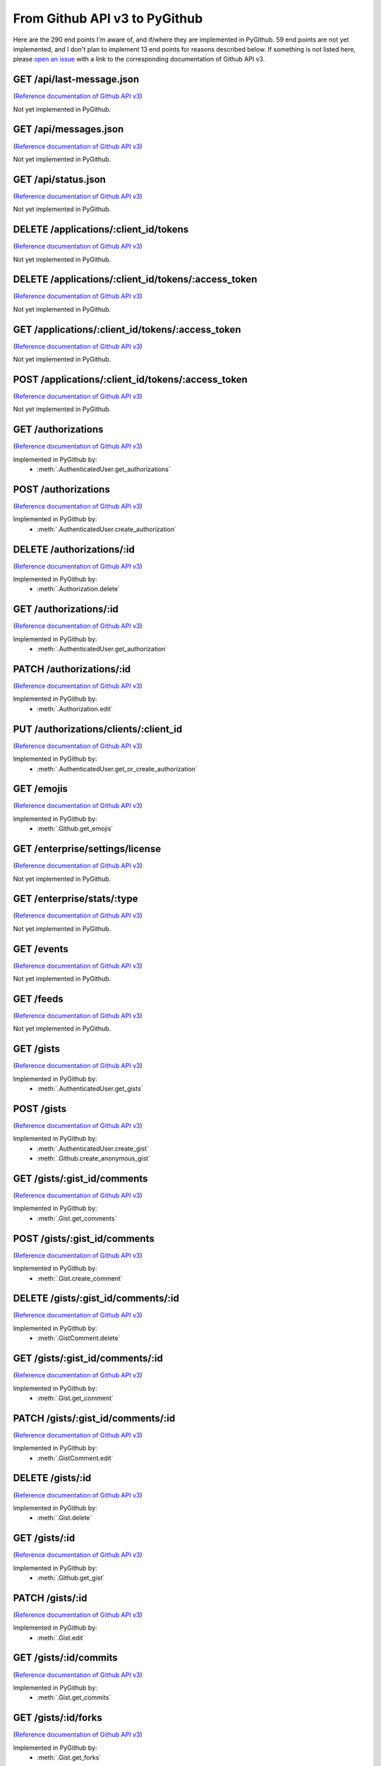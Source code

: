 .. ########################################################################
   ###### This file is generated. Manual changes will likely be lost. #####
   ########################################################################

From Github API v3 to PyGithub
==============================

Here are the 290 end points I'm aware of, and if/where they are implemented in PyGithub.
59 end points are not yet implemented, and I don't plan to implement 13 end points for reasons described below.
If something is not listed here, please `open an issue <http://github.com/jacquev6/PyGithub/issues>`__ with a link to the corresponding documentation of Github API v3.

GET /api/last-message.json
--------------------------

(`Reference documentation of Github API v3 <https://status.github.com/api>`__)

Not yet implemented in PyGithub.

GET /api/messages.json
----------------------

(`Reference documentation of Github API v3 <https://status.github.com/api>`__)

Not yet implemented in PyGithub.

GET /api/status.json
--------------------

(`Reference documentation of Github API v3 <https://status.github.com/api>`__)

Not yet implemented in PyGithub.

DELETE /applications/:client_id/tokens
--------------------------------------

(`Reference documentation of Github API v3 <http://developer.github.com/v3/oauth_authorizations#revoke-all-authorizations-for-an-application>`__)

Not yet implemented in PyGithub.

DELETE /applications/:client_id/tokens/:access_token
----------------------------------------------------

(`Reference documentation of Github API v3 <http://developer.github.com/v3/oauth_authorizations#revoke-an-authorization-for-an-application>`__)

Not yet implemented in PyGithub.

GET /applications/:client_id/tokens/:access_token
-------------------------------------------------

(`Reference documentation of Github API v3 <http://developer.github.com/v3/oauth_authorizations#check-an-authorization>`__)

Not yet implemented in PyGithub.

POST /applications/:client_id/tokens/:access_token
--------------------------------------------------

(`Reference documentation of Github API v3 <http://developer.github.com/v3/oauth_authorizations#reset-an-authorization>`__)

Not yet implemented in PyGithub.

GET /authorizations
-------------------

(`Reference documentation of Github API v3 <http://developer.github.com/v3/oauth_authorizations#list-your-authorizations>`__)

Implemented in PyGithub by:
  * :meth:`.AuthenticatedUser.get_authorizations`

POST /authorizations
--------------------

(`Reference documentation of Github API v3 <http://developer.github.com/v3/oauth_authorizations#create-a-new-authorization>`__)

Implemented in PyGithub by:
  * :meth:`.AuthenticatedUser.create_authorization`

DELETE /authorizations/:id
--------------------------

(`Reference documentation of Github API v3 <http://developer.github.com/v3/oauth_authorizations#delete-an-authorization>`__)

Implemented in PyGithub by:
  * :meth:`.Authorization.delete`

GET /authorizations/:id
-----------------------

(`Reference documentation of Github API v3 <http://developer.github.com/v3/oauth_authorizations#get-a-single-authorization>`__)

Implemented in PyGithub by:
  * :meth:`.AuthenticatedUser.get_authorization`

PATCH /authorizations/:id
-------------------------

(`Reference documentation of Github API v3 <http://developer.github.com/v3/oauth_authorizations#update-an-existing-authorization>`__)

Implemented in PyGithub by:
  * :meth:`.Authorization.edit`

PUT /authorizations/clients/:client_id
--------------------------------------

(`Reference documentation of Github API v3 <http://developer.github.com/v3/oauth_authorizations#get-or-create-an-authorization-for-a-specific-app>`__)

Implemented in PyGithub by:
  * :meth:`.AuthenticatedUser.get_or_create_authorization`

GET /emojis
-----------

(`Reference documentation of Github API v3 <http://developer.github.com/v3/emojis#emojis>`__)

Implemented in PyGithub by:
  * :meth:`.Github.get_emojis`

GET /enterprise/settings/license
--------------------------------

(`Reference documentation of Github API v3 <http://developer.github.com/v3/enterprise/license#request>`__)

Not yet implemented in PyGithub.

GET /enterprise/stats/:type
---------------------------

(`Reference documentation of Github API v3 <http://developer.github.com/v3/enterprise/admin_stats#request>`__)

Not yet implemented in PyGithub.

GET /events
-----------

(`Reference documentation of Github API v3 <http://developer.github.com/v3/activity/events#list-public-events>`__)

Not yet implemented in PyGithub.

GET /feeds
----------

(`Reference documentation of Github API v3 <http://developer.github.com/v3/activity/feeds#list-feeds>`__)

Not yet implemented in PyGithub.

GET /gists
----------

(`Reference documentation of Github API v3 <http://developer.github.com/v3/gists#list-gists>`__)

Implemented in PyGithub by:
  * :meth:`.AuthenticatedUser.get_gists`

POST /gists
-----------

(`Reference documentation of Github API v3 <http://developer.github.com/v3/gists#create-a-gist>`__)

Implemented in PyGithub by:
  * :meth:`.AuthenticatedUser.create_gist`
  * :meth:`.Github.create_anonymous_gist`

GET /gists/:gist_id/comments
----------------------------

(`Reference documentation of Github API v3 <http://developer.github.com/v3/gists/comments#list-comments-on-a-gist>`__)

Implemented in PyGithub by:
  * :meth:`.Gist.get_comments`

POST /gists/:gist_id/comments
-----------------------------

(`Reference documentation of Github API v3 <http://developer.github.com/v3/gists/comments#create-a-comment>`__)

Implemented in PyGithub by:
  * :meth:`.Gist.create_comment`

DELETE /gists/:gist_id/comments/:id
-----------------------------------

(`Reference documentation of Github API v3 <http://developer.github.com/v3/gists/comments#delete-a-comment>`__)

Implemented in PyGithub by:
  * :meth:`.GistComment.delete`

GET /gists/:gist_id/comments/:id
--------------------------------

(`Reference documentation of Github API v3 <http://developer.github.com/v3/gists/comments#get-a-single-comment>`__)

Implemented in PyGithub by:
  * :meth:`.Gist.get_comment`

PATCH /gists/:gist_id/comments/:id
----------------------------------

(`Reference documentation of Github API v3 <http://developer.github.com/v3/gists/comments#edit-a-comment>`__)

Implemented in PyGithub by:
  * :meth:`.GistComment.edit`

DELETE /gists/:id
-----------------

(`Reference documentation of Github API v3 <http://developer.github.com/v3/gists#delete-a-gist>`__)

Implemented in PyGithub by:
  * :meth:`.Gist.delete`

GET /gists/:id
--------------

(`Reference documentation of Github API v3 <http://developer.github.com/v3/gists#get-a-single-gist>`__)

Implemented in PyGithub by:
  * :meth:`.Github.get_gist`

PATCH /gists/:id
----------------

(`Reference documentation of Github API v3 <http://developer.github.com/v3/gists#edit-a-gist>`__)

Implemented in PyGithub by:
  * :meth:`.Gist.edit`

GET /gists/:id/commits
----------------------

(`Reference documentation of Github API v3 <http://developer.github.com/v3/gists#list-gist-commits>`__)

Implemented in PyGithub by:
  * :meth:`.Gist.get_commits`

GET /gists/:id/forks
--------------------

(`Reference documentation of Github API v3 <http://developer.github.com/v3/gists#list-gist-forks>`__)

Implemented in PyGithub by:
  * :meth:`.Gist.get_forks`

POST /gists/:id/forks
---------------------

(`Reference documentation of Github API v3 <http://developer.github.com/v3/gists#fork-a-gist>`__)

Implemented in PyGithub by:
  * :meth:`.AuthenticatedUser.create_gist_fork`

DELETE /gists/:id/star
----------------------

(`Reference documentation of Github API v3 <http://developer.github.com/v3/gists#unstar-a-gist>`__)

Implemented in PyGithub by:
  * :meth:`.AuthenticatedUser.remove_from_starred_gists`

GET /gists/:id/star
-------------------

(`Reference documentation of Github API v3 <http://developer.github.com/v3/gists#check-if-a-gist-is-starred>`__)

Implemented in PyGithub by:
  * :meth:`.AuthenticatedUser.has_in_starred_gists`

PUT /gists/:id/star
-------------------

(`Reference documentation of Github API v3 <http://developer.github.com/v3/gists#star-a-gist>`__)

Implemented in PyGithub by:
  * :meth:`.AuthenticatedUser.add_to_starred_gists`

GET /gists/public
-----------------

(`Reference documentation of Github API v3 <http://developer.github.com/v3/gists#list-gists>`__)

Implemented in PyGithub by:
  * :meth:`.Github.get_public_gists`

GET /gists/starred
------------------

(`Reference documentation of Github API v3 <http://developer.github.com/v3/gists#list-gists>`__)

Implemented in PyGithub by:
  * :meth:`.AuthenticatedUser.get_starred_gists`

GET /gitignore/templates
------------------------

(`Reference documentation of Github API v3 <http://developer.github.com/v3/gitignore#listing-available-templates>`__)

Implemented in PyGithub by:
  * :meth:`.Github.get_gitignore_templates`

GET /gitignore/templates/:name
------------------------------

(`Reference documentation of Github API v3 <http://developer.github.com/v3/gitignore#get-a-single-template>`__)

Implemented in PyGithub by:
  * :meth:`.Github.get_gitignore_template`

GET /hooks
----------

(`Reference documentation of Github API v3 <http://developer.github.com/v3/repos/hooks>`__)

Implemented in PyGithub by:
  * :meth:`.Github.get_hooks`

GET /hooks/:name
----------------

(`Reference documentation of Github API v3 <https://github.com/jacquev6/PyGithub/issues/196>`__)

Implemented in PyGithub by:
  * :meth:`.Github.get_hook`

POST /hub
---------

(`Reference documentation of Github API v3 <http://developer.github.com/v3/repos/hooks#pubsubhubbub>`__)

Not implemented in PyGithub: this is another way to create and delete repository hooks.

GET /issues
-----------

(`Reference documentation of Github API v3 <http://developer.github.com/v3/issues#list-issues>`__)

Implemented in PyGithub by:
  * :meth:`.AuthenticatedUser.get_issues`

GET /legacy/issues/search/:owner/:repository/:state/:keyword
------------------------------------------------------------

(`Reference documentation of Github API v3 <http://developer.github.com/v3/search/legacy#search-issues>`__)

Not implemented in PyGithub: this is a legacy API.

GET /legacy/repos/search/:keyword
---------------------------------

(`Reference documentation of Github API v3 <http://developer.github.com/v3/search/legacy#search-repositories>`__)

Not implemented in PyGithub: this is a legacy API.

GET /legacy/user/email/:email
-----------------------------

(`Reference documentation of Github API v3 <http://developer.github.com/v3/search/legacy#email-search>`__)

Not implemented in PyGithub: this is a legacy API.

GET /legacy/user/search/:keyword
--------------------------------

(`Reference documentation of Github API v3 <http://developer.github.com/v3/search/legacy#search-users>`__)

Not implemented in PyGithub: this is a legacy API.

POST /markdown
--------------

(`Reference documentation of Github API v3 <http://developer.github.com/v3/markdown#render-an-arbitrary-markdown-document>`__)

Implemented in PyGithub by:
  * :meth:`.Github.render_markdown`

POST /markdown/raw
------------------

(`Reference documentation of Github API v3 <http://developer.github.com/v3/markdown#render-a-markdown-document-in-raw-mode>`__)

Not implemented in PyGithub: job is done by POST /markdown.

GET /meta
---------

(`Reference documentation of Github API v3 <http://developer.github.com/v3/meta#meta>`__)

Implemented in PyGithub by:
  * :meth:`.Github.get_meta`

GET /networks/:owner/:repo/events
---------------------------------

(`Reference documentation of Github API v3 <http://developer.github.com/v3/activity/events#list-public-events-for-a-network-of-repositories>`__)

Not yet implemented in PyGithub.

GET /notifications
------------------

(`Reference documentation of Github API v3 <http://developer.github.com/v3/activity/notifications#list-your-notifications>`__)

Not yet implemented in PyGithub.

PUT /notifications
------------------

(`Reference documentation of Github API v3 <http://developer.github.com/v3/activity/notifications#mark-as-read>`__)

Not yet implemented in PyGithub.

GET /notifications/threads/:id
------------------------------

(`Reference documentation of Github API v3 <http://developer.github.com/v3/activity/notifications#view-a-single-thread>`__)

Not yet implemented in PyGithub.

PATCH /notifications/threads/:id
--------------------------------

(`Reference documentation of Github API v3 <http://developer.github.com/v3/activity/notifications#mark-a-thread-as-read>`__)

Not yet implemented in PyGithub.

DELETE /notifications/threads/:id/subscription
----------------------------------------------

(`Reference documentation of Github API v3 <http://developer.github.com/v3/activity/notifications#delete-a-thread-subscription>`__)

Not yet implemented in PyGithub.

GET /notifications/threads/:id/subscription
-------------------------------------------

(`Reference documentation of Github API v3 <http://developer.github.com/v3/activity/notifications#get-a-thread-subscription>`__)

Not yet implemented in PyGithub.

PUT /notifications/threads/:id/subscription
-------------------------------------------

(`Reference documentation of Github API v3 <http://developer.github.com/v3/activity/notifications#set-a-thread-subscription>`__)

Not yet implemented in PyGithub.

GET /orgs/:org
--------------

(`Reference documentation of Github API v3 <http://developer.github.com/v3/orgs#get-an-organization>`__)

Implemented in PyGithub by:
  * :meth:`.Github.get_org`

PATCH /orgs/:org
----------------

(`Reference documentation of Github API v3 <http://developer.github.com/v3/orgs#edit-an-organization>`__)

Implemented in PyGithub by:
  * :meth:`.Organization.edit`

GET /orgs/:org/events
---------------------

(`Reference documentation of Github API v3 <http://developer.github.com/v3/activity/events#list-public-events-for-an-organization>`__)

Not yet implemented in PyGithub.

GET /orgs/:org/issues
---------------------

(`Reference documentation of Github API v3 <http://developer.github.com/v3/issues#list-issues>`__)

Implemented in PyGithub by:
  * :meth:`.Organization.get_issues`

GET /orgs/:org/members
----------------------

(`Reference documentation of Github API v3 <http://developer.github.com/v3/orgs/members#members-list>`__)

Implemented in PyGithub by:
  * :meth:`.Organization.get_members`

DELETE /orgs/:org/members/:username
-----------------------------------

(`Reference documentation of Github API v3 <http://developer.github.com/v3/orgs/members#remove-a-member>`__)

Implemented in PyGithub by:
  * :meth:`.Organization.remove_from_members`

GET /orgs/:org/members/:username
--------------------------------

(`Reference documentation of Github API v3 <http://developer.github.com/v3/orgs/members#check-membership>`__)

Implemented in PyGithub by:
  * :meth:`.Organization.has_in_members`

GET /orgs/:org/public_members
-----------------------------

(`Reference documentation of Github API v3 <http://developer.github.com/v3/orgs/members#public-members-list>`__)

Implemented in PyGithub by:
  * :meth:`.Organization.get_public_members`

DELETE /orgs/:org/public_members/:username
------------------------------------------

(`Reference documentation of Github API v3 <http://developer.github.com/v3/orgs/members#conceal-a-users-membership>`__)

Implemented in PyGithub by:
  * :meth:`.Organization.remove_from_public_members`

GET /orgs/:org/public_members/:username
---------------------------------------

(`Reference documentation of Github API v3 <http://developer.github.com/v3/orgs/members#check-public-membership>`__)

Implemented in PyGithub by:
  * :meth:`.Organization.has_in_public_members`

PUT /orgs/:org/public_members/:username
---------------------------------------

(`Reference documentation of Github API v3 <http://developer.github.com/v3/orgs/members#publicize-a-users-membership>`__)

Implemented in PyGithub by:
  * :meth:`.Organization.add_to_public_members`

GET /orgs/:org/repos
--------------------

(`Reference documentation of Github API v3 <http://developer.github.com/v3/repos#list-organization-repositories>`__)

Implemented in PyGithub by:
  * :meth:`.Organization.get_repos`

POST /orgs/:org/repos
---------------------

(`Reference documentation of Github API v3 <http://developer.github.com/v3/repos#create>`__)

Implemented in PyGithub by:
  * :meth:`.Organization.create_repo`

GET /orgs/:org/teams
--------------------

(`Reference documentation of Github API v3 <http://developer.github.com/v3/orgs/teams#list-teams>`__)

Implemented in PyGithub by:
  * :meth:`.Organization.get_teams`

POST /orgs/:org/teams
---------------------

(`Reference documentation of Github API v3 <http://developer.github.com/v3/orgs/teams#create-team>`__)

Implemented in PyGithub by:
  * :meth:`.Organization.create_team`

GET /rate_limit
---------------

(`Reference documentation of Github API v3 <http://developer.github.com/v3/rate_limit#get-your-current-rate-limit-status>`__)

Implemented in PyGithub by:
  * :meth:`.Github.get_rate_limit`

DELETE /repos/:owner/:repo
--------------------------

(`Reference documentation of Github API v3 <http://developer.github.com/v3/repos#delete-a-repository>`__)

Implemented in PyGithub by:
  * :meth:`.Repository.delete`

GET /repos/:owner/:repo
-----------------------

(`Reference documentation of Github API v3 <http://developer.github.com/v3/repos#get>`__)

Implemented in PyGithub by:
  * :meth:`.AuthenticatedUser.get_repo`
  * :meth:`.Github.get_repo`
  * :meth:`.Organization.get_repo`
  * :meth:`.User.get_repo`

PATCH /repos/:owner/:repo
-------------------------

(`Reference documentation of Github API v3 <http://developer.github.com/v3/repos#edit>`__)

Implemented in PyGithub by:
  * :meth:`.Repository.edit`

GET /repos/:owner/:repo/:archive_format/:ref
--------------------------------------------

(`Reference documentation of Github API v3 <http://developer.github.com/v3/repos/contents#get-archive-link>`__)

Not implemented in PyGithub: this is not a json API.

GET /repos/:owner/:repo/assignees
---------------------------------

(`Reference documentation of Github API v3 <http://developer.github.com/v3/issues/assignees#list-assignees>`__)

Implemented in PyGithub by:
  * :meth:`.Repository.get_assignees`

GET /repos/:owner/:repo/assignees/:assignee
-------------------------------------------

(`Reference documentation of Github API v3 <http://developer.github.com/v3/issues/assignees#check-assignee>`__)

Implemented in PyGithub by:
  * :meth:`.Repository.has_in_assignees`

GET /repos/:owner/:repo/branches
--------------------------------

(`Reference documentation of Github API v3 <http://developer.github.com/v3/repos#list-branches>`__)

Implemented in PyGithub by:
  * :meth:`.Repository.get_branches`

GET /repos/:owner/:repo/branches/:branch
----------------------------------------

(`Reference documentation of Github API v3 <http://developer.github.com/v3/repos#get-branch>`__)

Implemented in PyGithub by:
  * :meth:`.Repository.get_branch`

GET /repos/:owner/:repo/collaborators
-------------------------------------

(`Reference documentation of Github API v3 <http://developer.github.com/v3/repos/collaborators#list>`__)

Implemented in PyGithub by:
  * :meth:`.Repository.get_collaborators`

DELETE /repos/:owner/:repo/collaborators/:username
--------------------------------------------------

(`Reference documentation of Github API v3 <http://developer.github.com/v3/repos/collaborators#remove-collaborator>`__)

Implemented in PyGithub by:
  * :meth:`.Repository.remove_from_collaborators`

GET /repos/:owner/:repo/collaborators/:username
-----------------------------------------------

(`Reference documentation of Github API v3 <http://developer.github.com/v3/repos/collaborators#get>`__)

Implemented in PyGithub by:
  * :meth:`.Repository.has_in_collaborators`

PUT /repos/:owner/:repo/collaborators/:username
-----------------------------------------------

(`Reference documentation of Github API v3 <http://developer.github.com/v3/repos/collaborators#add-collaborator>`__)

Implemented in PyGithub by:
  * :meth:`.Repository.add_to_collaborators`

GET /repos/:owner/:repo/comments
--------------------------------

(`Reference documentation of Github API v3 <http://developer.github.com/v3/repos/comments#list-commit-comments-for-a-repository>`__)

Implemented in PyGithub by:
  * :meth:`.Repository.get_commit_comments`

DELETE /repos/:owner/:repo/comments/:id
---------------------------------------

(`Reference documentation of Github API v3 <http://developer.github.com/v3/repos/comments#delete-a-commit-comment>`__)

Implemented in PyGithub by:
  * :meth:`.CommitComment.delete`

GET /repos/:owner/:repo/comments/:id
------------------------------------

(`Reference documentation of Github API v3 <http://developer.github.com/v3/repos/comments#get-a-single-commit-comment>`__)

Implemented in PyGithub by:
  * :meth:`.Repository.get_commit_comment`

PATCH /repos/:owner/:repo/comments/:id
--------------------------------------

(`Reference documentation of Github API v3 <http://developer.github.com/v3/repos/comments#update-a-commit-comment>`__)

Implemented in PyGithub by:
  * :meth:`.CommitComment.edit`

GET /repos/:owner/:repo/commits
-------------------------------

(`Reference documentation of Github API v3 <http://developer.github.com/v3/repos/commits#list-commits-on-a-repository>`__)

Implemented in PyGithub by:
  * :meth:`.Repository.get_commits`

GET /repos/:owner/:repo/commits/:ref/comments
---------------------------------------------

(`Reference documentation of Github API v3 <http://developer.github.com/v3/repos/comments#list-comments-for-a-single-commit>`__)

Implemented in PyGithub by:
  * :meth:`.Commit.get_commit_comments`

GET /repos/:owner/:repo/commits/:ref/status
-------------------------------------------

(`Reference documentation of Github API v3 <http://developer.github.com/v3/repos/statuses#get-the-combined-status-for-a-specific-ref>`__)

Not yet implemented in PyGithub.

GET /repos/:owner/:repo/commits/:ref/statuses
---------------------------------------------

(`Reference documentation of Github API v3 <http://developer.github.com/v3/repos/statuses#list-statuses-for-a-specific-ref>`__)

Implemented in PyGithub by:
  * :meth:`.Commit.get_statuses`

GET /repos/:owner/:repo/commits/:sha
------------------------------------

(`Reference documentation of Github API v3 <http://developer.github.com/v3/repos/commits#get-a-single-commit>`__)

Implemented in PyGithub by:
  * :meth:`.Repository.get_commit`

POST /repos/:owner/:repo/commits/:sha/comments
----------------------------------------------

(`Reference documentation of Github API v3 <http://developer.github.com/v3/repos/comments#create-a-commit-comment>`__)

Implemented in PyGithub by:
  * :meth:`.Commit.create_commit_comment`

GET /repos/:owner/:repo/compare/:base...:head
---------------------------------------------

(`Reference documentation of Github API v3 <http://developer.github.com/v3/repos/commits#compare-two-commits>`__)

Implemented in PyGithub by:
  * :meth:`.Repository.compare`

DELETE /repos/:owner/:repo/contents/:path
-----------------------------------------

(`Reference documentation of Github API v3 <http://developer.github.com/v3/repos/contents#delete-a-file>`__)

Implemented in PyGithub by:
  * :meth:`.File.delete`

GET /repos/:owner/:repo/contents/:path
--------------------------------------

(`Reference documentation of Github API v3 <http://developer.github.com/v3/repos/contents#get-contents>`__)

Implemented in PyGithub by:
  * :meth:`.Repository.get_contents`

PUT /repos/:owner/:repo/contents/:path
--------------------------------------

(`Reference documentation of Github API v3 <http://developer.github.com/v3/repos/contents#update-a-file>`__)

Implemented in PyGithub by:
  * :meth:`.File.edit`
  * :meth:`.Repository.create_file`

GET /repos/:owner/:repo/contributors
------------------------------------

(`Reference documentation of Github API v3 <http://developer.github.com/v3/repos#list-contributors>`__)

Implemented in PyGithub by:
  * :meth:`.Repository.get_contributors`

GET /repos/:owner/:repo/deployments
-----------------------------------

(`Reference documentation of Github API v3 <http://developer.github.com/v3/repos/deployments#list-deployments>`__)

Not yet implemented in PyGithub.

POST /repos/:owner/:repo/deployments
------------------------------------

(`Reference documentation of Github API v3 <http://developer.github.com/v3/repos/deployments#create-a-deployment>`__)

Not yet implemented in PyGithub.

GET /repos/:owner/:repo/deployments/:id/statuses
------------------------------------------------

(`Reference documentation of Github API v3 <http://developer.github.com/v3/repos/deployments#list-deployment-statuses>`__)

Not yet implemented in PyGithub.

POST /repos/:owner/:repo/deployments/:id/statuses
-------------------------------------------------

(`Reference documentation of Github API v3 <http://developer.github.com/v3/repos/deployments#create-a-deployment-status>`__)

Not yet implemented in PyGithub.

GET /repos/:owner/:repo/downloads
---------------------------------

(`Reference documentation of Github API v3 <http://developer.github.com/v3/repos/downloads#list-downloads-for-a-repository>`__)

Not implemented in PyGithub: this is a deprecated API.

DELETE /repos/:owner/:repo/downloads/:id
----------------------------------------

(`Reference documentation of Github API v3 <http://developer.github.com/v3/repos/downloads#delete-a-download>`__)

Not implemented in PyGithub: this is a deprecated API.

GET /repos/:owner/:repo/downloads/:id
-------------------------------------

(`Reference documentation of Github API v3 <http://developer.github.com/v3/repos/downloads#get-a-single-download>`__)

Not implemented in PyGithub: this is a deprecated API.

GET /repos/:owner/:repo/events
------------------------------

(`Reference documentation of Github API v3 <http://developer.github.com/v3/activity/events#list-repository-events>`__)

Not yet implemented in PyGithub.

GET /repos/:owner/:repo/forks
-----------------------------

(`Reference documentation of Github API v3 <http://developer.github.com/v3/repos/forks#list-forks>`__)

Implemented in PyGithub by:
  * :meth:`.Repository.get_forks`

POST /repos/:owner/:repo/forks
------------------------------

(`Reference documentation of Github API v3 <http://developer.github.com/v3/repos/forks#create-a-fork>`__)

Implemented in PyGithub by:
  * :meth:`.AuthenticatedUser.create_fork`
  * :meth:`.Organization.create_fork`

POST /repos/:owner/:repo/git/blobs
----------------------------------

(`Reference documentation of Github API v3 <http://developer.github.com/v3/git/blobs#create-a-blob>`__)

Implemented in PyGithub by:
  * :meth:`.Repository.create_git_blob`

GET /repos/:owner/:repo/git/blobs/:sha
--------------------------------------

(`Reference documentation of Github API v3 <http://developer.github.com/v3/git/blobs#get-a-blob>`__)

Implemented in PyGithub by:
  * :meth:`.Repository.get_git_blob`

POST /repos/:owner/:repo/git/commits
------------------------------------

(`Reference documentation of Github API v3 <http://developer.github.com/v3/git/commits#create-a-commit>`__)

Implemented in PyGithub by:
  * :meth:`.Repository.create_git_commit`

GET /repos/:owner/:repo/git/commits/:sha
----------------------------------------

(`Reference documentation of Github API v3 <http://developer.github.com/v3/git/commits#get-a-commit>`__)

Implemented in PyGithub by:
  * :meth:`.Repository.get_git_commit`

GET /repos/:owner/:repo/git/refs
--------------------------------

(`Reference documentation of Github API v3 <http://developer.github.com/v3/git/refs#get-all-references>`__)

Implemented in PyGithub by:
  * :meth:`.Repository.get_git_refs`

POST /repos/:owner/:repo/git/refs
---------------------------------

(`Reference documentation of Github API v3 <http://developer.github.com/v3/git/refs#create-a-reference>`__)

Implemented in PyGithub by:
  * :meth:`.Repository.create_git_ref`

DELETE /repos/:owner/:repo/git/refs/:ref
----------------------------------------

(`Reference documentation of Github API v3 <http://developer.github.com/v3/git/refs#delete-a-reference>`__)

Implemented in PyGithub by:
  * :meth:`.GitRef.delete`

GET /repos/:owner/:repo/git/refs/:ref
-------------------------------------

(`Reference documentation of Github API v3 <http://developer.github.com/v3/git/refs#get-a-reference>`__)

Implemented in PyGithub by:
  * :meth:`.Repository.get_git_ref`

PATCH /repos/:owner/:repo/git/refs/:ref
---------------------------------------

(`Reference documentation of Github API v3 <http://developer.github.com/v3/git/refs#update-a-reference>`__)

Implemented in PyGithub by:
  * :meth:`.GitRef.edit`

POST /repos/:owner/:repo/git/tags
---------------------------------

(`Reference documentation of Github API v3 <http://developer.github.com/v3/git/tags#create-a-tag-object>`__)

Implemented in PyGithub by:
  * :meth:`.Repository.create_git_tag`

GET /repos/:owner/:repo/git/tags/:sha
-------------------------------------

(`Reference documentation of Github API v3 <http://developer.github.com/v3/git/tags#get-a-tag>`__)

Implemented in PyGithub by:
  * :meth:`.Repository.get_git_tag`

POST /repos/:owner/:repo/git/trees
----------------------------------

(`Reference documentation of Github API v3 <http://developer.github.com/v3/git/trees#create-a-tree>`__)

Implemented in PyGithub by:
  * :meth:`.GitTree.create_modified_copy`
  * :meth:`.Repository.create_git_tree`

GET /repos/:owner/:repo/git/trees/:sha
--------------------------------------

(`Reference documentation of Github API v3 <http://developer.github.com/v3/git/trees#get-a-tree>`__)

Implemented in PyGithub by:
  * :meth:`.Repository.get_git_tree`

GET /repos/:owner/:repo/hooks
-----------------------------

(`Reference documentation of Github API v3 <http://developer.github.com/v3/repos/hooks#list-hooks>`__)

Implemented in PyGithub by:
  * :meth:`.Repository.get_hooks`

POST /repos/:owner/:repo/hooks
------------------------------

(`Reference documentation of Github API v3 <http://developer.github.com/v3/repos/hooks#create-a-hook>`__)

Implemented in PyGithub by:
  * :meth:`.Repository.create_hook`

DELETE /repos/:owner/:repo/hooks/:id
------------------------------------

(`Reference documentation of Github API v3 <http://developer.github.com/v3/repos/hooks#delete-a-hook>`__)

Implemented in PyGithub by:
  * :meth:`.Hook.delete`

GET /repos/:owner/:repo/hooks/:id
---------------------------------

(`Reference documentation of Github API v3 <http://developer.github.com/v3/repos/hooks#get-single-hook>`__)

Implemented in PyGithub by:
  * :meth:`.Repository.get_hook`

PATCH /repos/:owner/:repo/hooks/:id
-----------------------------------

(`Reference documentation of Github API v3 <http://developer.github.com/v3/repos/hooks#edit-a-hook>`__)

Implemented in PyGithub by:
  * :meth:`.Hook.edit`

POST /repos/:owner/:repo/hooks/:id/pings
----------------------------------------

(`Reference documentation of Github API v3 <http://developer.github.com/v3/repos/hooks#ping-a-hook>`__)

Implemented in PyGithub by:
  * :meth:`.Hook.ping`

POST /repos/:owner/:repo/hooks/:id/tests
----------------------------------------

(`Reference documentation of Github API v3 <http://developer.github.com/v3/repos/hooks#test-a-push-hook>`__)

Implemented in PyGithub by:
  * :meth:`.Hook.test`

GET /repos/:owner/:repo/issues
------------------------------

(`Reference documentation of Github API v3 <http://developer.github.com/v3/issues#list-issues-for-a-repository>`__)

Implemented in PyGithub by:
  * :meth:`.Repository.get_issues`

POST /repos/:owner/:repo/issues
-------------------------------

(`Reference documentation of Github API v3 <http://developer.github.com/v3/issues#create-an-issue>`__)

Implemented in PyGithub by:
  * :meth:`.Repository.create_issue`

GET /repos/:owner/:repo/issues/:issue_number/events
---------------------------------------------------

(`Reference documentation of Github API v3 <http://developer.github.com/v3/issues/events#list-events-for-an-issue>`__)

Not yet implemented in PyGithub.

GET /repos/:owner/:repo/issues/:number
--------------------------------------

(`Reference documentation of Github API v3 <http://developer.github.com/v3/issues#get-a-single-issue>`__)

Implemented in PyGithub by:
  * :meth:`.PullRequest.get_issue`
  * :meth:`.Repository.get_issue`

PATCH /repos/:owner/:repo/issues/:number
----------------------------------------

(`Reference documentation of Github API v3 <http://developer.github.com/v3/issues#edit-an-issue>`__)

Implemented in PyGithub by:
  * :meth:`.Issue.edit`

GET /repos/:owner/:repo/issues/:number/comments
-----------------------------------------------

(`Reference documentation of Github API v3 <http://developer.github.com/v3/issues/comments#list-comments-on-an-issue>`__)

Implemented in PyGithub by:
  * :meth:`.Issue.get_issue_comments`

POST /repos/:owner/:repo/issues/:number/comments
------------------------------------------------

(`Reference documentation of Github API v3 <http://developer.github.com/v3/issues/comments#create-a-comment>`__)

Implemented in PyGithub by:
  * :meth:`.Issue.create_issue_comment`

DELETE /repos/:owner/:repo/issues/:number/labels
------------------------------------------------

(`Reference documentation of Github API v3 <http://developer.github.com/v3/issues/labels#remove-all-labels-from-an-issue>`__)

Implemented in PyGithub by:
  * :meth:`.Issue.remove_all_labels`

GET /repos/:owner/:repo/issues/:number/labels
---------------------------------------------

(`Reference documentation of Github API v3 <http://developer.github.com/v3/issues/labels#list-labels-on-an-issue>`__)

Implemented in PyGithub by:
  * :meth:`.Issue.get_labels`

POST /repos/:owner/:repo/issues/:number/labels
----------------------------------------------

(`Reference documentation of Github API v3 <http://developer.github.com/v3/issues/labels#add-labels-to-an-issue>`__)

Implemented in PyGithub by:
  * :meth:`.Issue.add_to_labels`

PUT /repos/:owner/:repo/issues/:number/labels
---------------------------------------------

(`Reference documentation of Github API v3 <http://developer.github.com/v3/issues/labels#replace-all-labels-for-an-issue>`__)

Implemented in PyGithub by:
  * :meth:`.Issue.set_labels`

DELETE /repos/:owner/:repo/issues/:number/labels/:name
------------------------------------------------------

(`Reference documentation of Github API v3 <http://developer.github.com/v3/issues/labels#remove-a-label-from-an-issue>`__)

Implemented in PyGithub by:
  * :meth:`.Issue.remove_from_labels`

GET /repos/:owner/:repo/issues/comments
---------------------------------------

(`Reference documentation of Github API v3 <http://developer.github.com/v3/issues/comments#list-comments-in-a-repository>`__)

Implemented in PyGithub by:
  * :meth:`.Repository.get_issue_comments`

DELETE /repos/:owner/:repo/issues/comments/:id
----------------------------------------------

(`Reference documentation of Github API v3 <http://developer.github.com/v3/issues/comments#delete-a-comment>`__)

Implemented in PyGithub by:
  * :meth:`.IssueComment.delete`

GET /repos/:owner/:repo/issues/comments/:id
-------------------------------------------

(`Reference documentation of Github API v3 <http://developer.github.com/v3/issues/comments#get-a-single-comment>`__)

Implemented in PyGithub by:
  * :meth:`.Repository.get_issue_comment`

PATCH /repos/:owner/:repo/issues/comments/:id
---------------------------------------------

(`Reference documentation of Github API v3 <http://developer.github.com/v3/issues/comments#edit-a-comment>`__)

Implemented in PyGithub by:
  * :meth:`.IssueComment.edit`

GET /repos/:owner/:repo/issues/events
-------------------------------------

(`Reference documentation of Github API v3 <http://developer.github.com/v3/issues/events#list-events-for-a-repository>`__)

Not yet implemented in PyGithub.

GET /repos/:owner/:repo/issues/events/:id
-----------------------------------------

(`Reference documentation of Github API v3 <http://developer.github.com/v3/issues/events#get-a-single-event>`__)

Not yet implemented in PyGithub.

GET /repos/:owner/:repo/keys
----------------------------

(`Reference documentation of Github API v3 <http://developer.github.com/v3/repos/keys#list>`__)

Implemented in PyGithub by:
  * :meth:`.Repository.get_keys`

POST /repos/:owner/:repo/keys
-----------------------------

(`Reference documentation of Github API v3 <http://developer.github.com/v3/repos/keys#create>`__)

Implemented in PyGithub by:
  * :meth:`.Repository.create_key`

DELETE /repos/:owner/:repo/keys/:id
-----------------------------------

(`Reference documentation of Github API v3 <http://developer.github.com/v3/repos/keys#delete>`__)

Implemented in PyGithub by:
  * :meth:`.PublicKey.delete`

GET /repos/:owner/:repo/keys/:id
--------------------------------

(`Reference documentation of Github API v3 <http://developer.github.com/v3/repos/keys#get>`__)

Implemented in PyGithub by:
  * :meth:`.Repository.get_key`

GET /repos/:owner/:repo/labels
------------------------------

(`Reference documentation of Github API v3 <http://developer.github.com/v3/issues/labels#list-all-labels-for-this-repository>`__)

Implemented in PyGithub by:
  * :meth:`.Repository.get_labels`

POST /repos/:owner/:repo/labels
-------------------------------

(`Reference documentation of Github API v3 <http://developer.github.com/v3/issues/labels#create-a-label>`__)

Implemented in PyGithub by:
  * :meth:`.Repository.create_label`

DELETE /repos/:owner/:repo/labels/:name
---------------------------------------

(`Reference documentation of Github API v3 <http://developer.github.com/v3/issues/labels#delete-a-label>`__)

Implemented in PyGithub by:
  * :meth:`.Label.delete`

GET /repos/:owner/:repo/labels/:name
------------------------------------

(`Reference documentation of Github API v3 <http://developer.github.com/v3/issues/labels#get-a-single-label>`__)

Implemented in PyGithub by:
  * :meth:`.Repository.get_label`

PATCH /repos/:owner/:repo/labels/:name
--------------------------------------

(`Reference documentation of Github API v3 <http://developer.github.com/v3/issues/labels#update-a-label>`__)

Implemented in PyGithub by:
  * :meth:`.Label.edit`

GET /repos/:owner/:repo/languages
---------------------------------

(`Reference documentation of Github API v3 <http://developer.github.com/v3/repos#list-languages>`__)

Implemented in PyGithub by:
  * :meth:`.Repository.get_languages`

POST /repos/:owner/:repo/merges
-------------------------------

(`Reference documentation of Github API v3 <http://developer.github.com/v3/repos/merging#perform-a-merge>`__)

Implemented in PyGithub by:
  * :meth:`.Repository.create_merge`

GET /repos/:owner/:repo/milestones
----------------------------------

(`Reference documentation of Github API v3 <http://developer.github.com/v3/issues/milestones#list-milestones-for-a-repository>`__)

Implemented in PyGithub by:
  * :meth:`.Repository.get_milestones`

POST /repos/:owner/:repo/milestones
-----------------------------------

(`Reference documentation of Github API v3 <http://developer.github.com/v3/issues/milestones#create-a-milestone>`__)

Implemented in PyGithub by:
  * :meth:`.Repository.create_milestone`

DELETE /repos/:owner/:repo/milestones/:number
---------------------------------------------

(`Reference documentation of Github API v3 <http://developer.github.com/v3/issues/milestones#delete-a-milestone>`__)

Implemented in PyGithub by:
  * :meth:`.Milestone.delete`

GET /repos/:owner/:repo/milestones/:number
------------------------------------------

(`Reference documentation of Github API v3 <http://developer.github.com/v3/issues/milestones#get-a-single-milestone>`__)

Implemented in PyGithub by:
  * :meth:`.Repository.get_milestone`

PATCH /repos/:owner/:repo/milestones/:number
--------------------------------------------

(`Reference documentation of Github API v3 <http://developer.github.com/v3/issues/milestones#update-a-milestone>`__)

Implemented in PyGithub by:
  * :meth:`.Milestone.edit`

GET /repos/:owner/:repo/milestones/:number/labels
-------------------------------------------------

(`Reference documentation of Github API v3 <http://developer.github.com/v3/issues/labels#get-labels-for-every-issue-in-a-milestone>`__)

Implemented in PyGithub by:
  * :meth:`.Milestone.get_labels`

GET /repos/:owner/:repo/notifications
-------------------------------------

(`Reference documentation of Github API v3 <http://developer.github.com/v3/activity/notifications#list-your-notifications-in-a-repository>`__)

Not yet implemented in PyGithub.

PUT /repos/:owner/:repo/notifications
-------------------------------------

(`Reference documentation of Github API v3 <http://developer.github.com/v3/activity/notifications#mark-notifications-as-read-in-a-repository>`__)

Not yet implemented in PyGithub.

GET /repos/:owner/:repo/pages
-----------------------------

(`Reference documentation of Github API v3 <http://developer.github.com/v3/repos/pages#get-information-about-a-pages-site>`__)

Implemented in PyGithub by:
  * :meth:`.Repository.get_pages`

GET /repos/:owner/:repo/pages/builds
------------------------------------

(`Reference documentation of Github API v3 <http://developer.github.com/v3/repos/pages#list-pages-builds>`__)

Implemented in PyGithub by:
  * :meth:`.Repository.get_pages_builds`

GET /repos/:owner/:repo/pages/builds/latest
-------------------------------------------

(`Reference documentation of Github API v3 <http://developer.github.com/v3/repos/pages#list-latest-pages-build>`__)

Implemented in PyGithub by:
  * :meth:`.Repository.get_latest_pages_build`

GET /repos/:owner/:repo/pulls
-----------------------------

(`Reference documentation of Github API v3 <http://developer.github.com/v3/pulls#list-pull-requests>`__)

Implemented in PyGithub by:
  * :meth:`.Repository.get_pulls`

POST /repos/:owner/:repo/pulls
------------------------------

(`Reference documentation of Github API v3 <http://developer.github.com/v3/pulls#create-a-pull-request>`__)

Implemented in PyGithub by:
  * :meth:`.Issue.create_pull`
  * :meth:`.Repository.create_pull`

GET /repos/:owner/:repo/pulls/:number
-------------------------------------

(`Reference documentation of Github API v3 <http://developer.github.com/v3/pulls#get-a-single-pull-request>`__)

Implemented in PyGithub by:
  * :meth:`.Repository.get_pull`

PATCH /repos/:owner/:repo/pulls/:number
---------------------------------------

(`Reference documentation of Github API v3 <http://developer.github.com/v3/pulls#update-a-pull-request>`__)

Implemented in PyGithub by:
  * :meth:`.PullRequest.edit`

GET /repos/:owner/:repo/pulls/:number/comments
----------------------------------------------

(`Reference documentation of Github API v3 <http://developer.github.com/v3/pulls/comments#list-comments-on-a-pull-request>`__)

Implemented in PyGithub by:
  * :meth:`.PullRequest.get_pull_comments`

POST /repos/:owner/:repo/pulls/:number/comments
-----------------------------------------------

(`Reference documentation of Github API v3 <http://developer.github.com/v3/pulls/comments#create-a-comment>`__)

Implemented in PyGithub by:
  * :meth:`.PullRequest.create_pull_comment`

GET /repos/:owner/:repo/pulls/:number/commits
---------------------------------------------

(`Reference documentation of Github API v3 <http://developer.github.com/v3/pulls#list-commits-on-a-pull-request>`__)

Implemented in PyGithub by:
  * :meth:`.PullRequest.get_commits`

GET /repos/:owner/:repo/pulls/:number/files
-------------------------------------------

(`Reference documentation of Github API v3 <http://developer.github.com/v3/pulls#list-pull-requests-files>`__)

Implemented in PyGithub by:
  * :meth:`.PullRequest.get_files`

GET /repos/:owner/:repo/pulls/:number/merge
-------------------------------------------

(`Reference documentation of Github API v3 <http://developer.github.com/v3/pulls#get-if-a-pull-request-has-been-merged>`__)

Implemented in PyGithub by:
  * :meth:`.PullRequest.get_is_merged`

PUT /repos/:owner/:repo/pulls/:number/merge
-------------------------------------------

(`Reference documentation of Github API v3 <http://developer.github.com/v3/pulls#merge-a-pull-request-merge-button>`__)

Implemented in PyGithub by:
  * :meth:`.PullRequest.merge`

GET /repos/:owner/:repo/pulls/comments
--------------------------------------

(`Reference documentation of Github API v3 <http://developer.github.com/v3/pulls/comments#list-comments-in-a-repository>`__)

Implemented in PyGithub by:
  * :meth:`.Repository.get_pull_comments`

DELETE /repos/:owner/:repo/pulls/comments/:number
-------------------------------------------------

(`Reference documentation of Github API v3 <http://developer.github.com/v3/pulls/comments#delete-a-comment>`__)

Implemented in PyGithub by:
  * :meth:`.PullComment.delete`

GET /repos/:owner/:repo/pulls/comments/:number
----------------------------------------------

(`Reference documentation of Github API v3 <http://developer.github.com/v3/pulls/comments#get-a-single-comment>`__)

Implemented in PyGithub by:
  * :meth:`.Repository.get_pull_comment`

PATCH /repos/:owner/:repo/pulls/comments/:number
------------------------------------------------

(`Reference documentation of Github API v3 <http://developer.github.com/v3/pulls/comments#edit-a-comment>`__)

Implemented in PyGithub by:
  * :meth:`.PullComment.edit`

GET /repos/:owner/:repo/readme
------------------------------

(`Reference documentation of Github API v3 <http://developer.github.com/v3/repos/contents#get-the-readme>`__)

Implemented in PyGithub by:
  * :meth:`.Repository.get_readme`

GET /repos/:owner/:repo/releases
--------------------------------

(`Reference documentation of Github API v3 <http://developer.github.com/v3/repos/releases#list-releases-for-a-repository>`__)

Implemented in PyGithub by:
  * :meth:`.Repository.get_releases`

POST /repos/:owner/:repo/releases
---------------------------------

(`Reference documentation of Github API v3 <http://developer.github.com/v3/repos/releases#create-a-release>`__)

Implemented in PyGithub by:
  * :meth:`.Repository.create_release`

DELETE /repos/:owner/:repo/releases/:id
---------------------------------------

(`Reference documentation of Github API v3 <http://developer.github.com/v3/repos/releases#delete-a-release>`__)

Implemented in PyGithub by:
  * :meth:`.Release.delete`

GET /repos/:owner/:repo/releases/:id
------------------------------------

(`Reference documentation of Github API v3 <http://developer.github.com/v3/repos/releases#get-a-single-release>`__)

Implemented in PyGithub by:
  * :meth:`.Repository.get_release`

PATCH /repos/:owner/:repo/releases/:id
--------------------------------------

(`Reference documentation of Github API v3 <http://developer.github.com/v3/repos/releases#edit-a-release>`__)

Implemented in PyGithub by:
  * :meth:`.Release.edit`

GET /repos/:owner/:repo/releases/:id/assets
-------------------------------------------

(`Reference documentation of Github API v3 <http://developer.github.com/v3/repos/releases#list-assets-for-a-release>`__)

Implemented in PyGithub by:
  * :meth:`.Release.get_assets`

POST /repos/:owner/:repo/releases/:id/assets
--------------------------------------------

(`Reference documentation of Github API v3 <https://developer.github.com/v3/repos/releases/#upload-a-release-asset>`__)

Implemented in PyGithub by:
  * :meth:`.Release.create_asset`

DELETE /repos/:owner/:repo/releases/assets/:id
----------------------------------------------

(`Reference documentation of Github API v3 <http://developer.github.com/v3/repos/releases#delete-a-release-asset>`__)

Implemented in PyGithub by:
  * :meth:`.Asset.delete`

GET /repos/:owner/:repo/releases/assets/:id
-------------------------------------------

(`Reference documentation of Github API v3 <http://developer.github.com/v3/repos/releases#get-a-single-release-asset>`__)

Implemented in PyGithub by:
  * :meth:`.Repository.get_release_asset`

PATCH /repos/:owner/:repo/releases/assets/:id
---------------------------------------------

(`Reference documentation of Github API v3 <http://developer.github.com/v3/repos/releases#edit-a-release-asset>`__)

Implemented in PyGithub by:
  * :meth:`.Asset.edit`

GET /repos/:owner/:repo/stargazers
----------------------------------

(`Reference documentation of Github API v3 <http://developer.github.com/v3/activity/starring#list-stargazers>`__)

Implemented in PyGithub by:
  * :meth:`.Repository.get_stargazers`

GET /repos/:owner/:repo/stats/code_frequency
--------------------------------------------

(`Reference documentation of Github API v3 <http://developer.github.com/v3/repos/statistics#code-frequency>`__)

Implemented in PyGithub by:
  * :meth:`.Repository.get_stats_code_frequency`

GET /repos/:owner/:repo/stats/commit_activity
---------------------------------------------

(`Reference documentation of Github API v3 <http://developer.github.com/v3/repos/statistics#commit-activity>`__)

Implemented in PyGithub by:
  * :meth:`.Repository.get_stats_commit_activity`

GET /repos/:owner/:repo/stats/contributors
------------------------------------------

(`Reference documentation of Github API v3 <http://developer.github.com/v3/repos/statistics#contributors>`__)

Implemented in PyGithub by:
  * :meth:`.Repository.get_stats_contributors`

GET /repos/:owner/:repo/stats/participation
-------------------------------------------

(`Reference documentation of Github API v3 <http://developer.github.com/v3/repos/statistics#participation>`__)

Implemented in PyGithub by:
  * :meth:`.Repository.get_stats_participation`

GET /repos/:owner/:repo/stats/punch_card
----------------------------------------

(`Reference documentation of Github API v3 <http://developer.github.com/v3/repos/statistics#punch-card>`__)

Implemented in PyGithub by:
  * :meth:`.Repository.get_stats_punch_card`

POST /repos/:owner/:repo/statuses/:sha
--------------------------------------

(`Reference documentation of Github API v3 <http://developer.github.com/v3/repos/statuses#create-a-status>`__)

Implemented in PyGithub by:
  * :meth:`.Commit.create_status`

GET /repos/:owner/:repo/subscribers
-----------------------------------

(`Reference documentation of Github API v3 <http://developer.github.com/v3/activity/watching#list-watchers>`__)

Implemented in PyGithub by:
  * :meth:`.Repository.get_subscribers`

DELETE /repos/:owner/:repo/subscription
---------------------------------------

(`Reference documentation of Github API v3 <http://developer.github.com/v3/activity/watching#delete-a-repository-subscription>`__)

Implemented in PyGithub by:
  * :meth:`.Subscription.delete`

GET /repos/:owner/:repo/subscription
------------------------------------

(`Reference documentation of Github API v3 <http://developer.github.com/v3/activity/watching#get-a-repository-subscription>`__)

Implemented in PyGithub by:
  * :meth:`.AuthenticatedUser.get_subscription`

PUT /repos/:owner/:repo/subscription
------------------------------------

(`Reference documentation of Github API v3 <http://developer.github.com/v3/activity/watching#set-a-repository-subscription>`__)

Implemented in PyGithub by:
  * :meth:`.AuthenticatedUser.create_subscription`
  * :meth:`.Subscription.edit`

GET /repos/:owner/:repo/tags
----------------------------

(`Reference documentation of Github API v3 <http://developer.github.com/v3/repos#list-tags>`__)

Implemented in PyGithub by:
  * :meth:`.Repository.get_tags`

GET /repos/:owner/:repo/teams
-----------------------------

(`Reference documentation of Github API v3 <http://developer.github.com/v3/repos#list-teams>`__)

Implemented in PyGithub by:
  * :meth:`.Repository.get_teams`

GET /repositories
-----------------

(`Reference documentation of Github API v3 <http://developer.github.com/v3/repos#list-all-public-repositories>`__)

Implemented in PyGithub by:
  * :meth:`.Github.get_repos`

GET /repositories/:id
---------------------

(`Reference documentation of Github API v3 <http://developer.github.com/v3/repos#get>`__)

Not yet implemented in PyGithub.

GET /search/code
----------------

(`Reference documentation of Github API v3 <http://developer.github.com/v3/search#search-code>`__)

Implemented in PyGithub by:
  * :meth:`.Github.search_code`

GET /search/issues
------------------

(`Reference documentation of Github API v3 <http://developer.github.com/v3/search#search-issues>`__)

Implemented in PyGithub by:
  * :meth:`.Github.search_issues`

GET /search/repositories
------------------------

(`Reference documentation of Github API v3 <http://developer.github.com/v3/search#search-repositories>`__)

Implemented in PyGithub by:
  * :meth:`.Github.search_repositories`

GET /search/users
-----------------

(`Reference documentation of Github API v3 <http://developer.github.com/v3/search#search-users>`__)

Implemented in PyGithub by:
  * :meth:`.Github.search_users`

GET /setup/api/configcheck
--------------------------

(`Reference documentation of Github API v3 <http://developer.github.com/v3/enterprise/management_console#check-configuration-status>`__)

Not yet implemented in PyGithub.

POST /setup/api/configure
-------------------------

(`Reference documentation of Github API v3 <http://developer.github.com/v3/enterprise/management_console#start-a-configuration-process>`__)

Not yet implemented in PyGithub.

GET /setup/api/maintenance
--------------------------

(`Reference documentation of Github API v3 <http://developer.github.com/v3/enterprise/management_console#check-maintenance-status>`__)

Not yet implemented in PyGithub.

POST /setup/api/maintenance
---------------------------

(`Reference documentation of Github API v3 <http://developer.github.com/v3/enterprise/management_console#enable-or-disable-maintenance-mode>`__)

Not yet implemented in PyGithub.

GET /setup/api/settings
-----------------------

(`Reference documentation of Github API v3 <http://developer.github.com/v3/enterprise/management_console#retrieve-settings>`__)

Not yet implemented in PyGithub.

PUT /setup/api/settings
-----------------------

(`Reference documentation of Github API v3 <http://developer.github.com/v3/enterprise/management_console#modify-settings>`__)

Not yet implemented in PyGithub.

DELETE /setup/api/settings/authorized-keys
------------------------------------------

(`Reference documentation of Github API v3 <http://developer.github.com/v3/enterprise/management_console#remove-an-authorized-ssh-key>`__)

Not yet implemented in PyGithub.

GET /setup/api/settings/authorized-keys
---------------------------------------

(`Reference documentation of Github API v3 <http://developer.github.com/v3/enterprise/management_console#retrieve-authorized-ssh-keys>`__)

Not yet implemented in PyGithub.

POST /setup/api/settings/authorized-keys
----------------------------------------

(`Reference documentation of Github API v3 <http://developer.github.com/v3/enterprise/management_console#add-a-new-authorized-ssh-key>`__)

Not yet implemented in PyGithub.

POST /setup/api/start
---------------------

(`Reference documentation of Github API v3 <http://developer.github.com/v3/enterprise/management_console#upload-a-license-and-software-package-for-the-first-time>`__)

Not yet implemented in PyGithub.

POST /setup/api/upgrade
-----------------------

(`Reference documentation of Github API v3 <http://developer.github.com/v3/enterprise/management_console#upgrade-a-license-or-software-package>`__)

Not yet implemented in PyGithub.

POST /staff/indexing_jobs
-------------------------

(`Reference documentation of Github API v3 <http://developer.github.com/v3/enterprise/search_indexing#queue-an-indexing-job>`__)

Not yet implemented in PyGithub.

DELETE /teams/:id
-----------------

(`Reference documentation of Github API v3 <http://developer.github.com/v3/orgs/teams#delete-team>`__)

Implemented in PyGithub by:
  * :meth:`.Team.delete`

GET /teams/:id
--------------

(`Reference documentation of Github API v3 <http://developer.github.com/v3/orgs/teams#get-team>`__)

Implemented in PyGithub by:
  * :meth:`.Github.get_team`

PATCH /teams/:id
----------------

(`Reference documentation of Github API v3 <http://developer.github.com/v3/orgs/teams#edit-team>`__)

Implemented in PyGithub by:
  * :meth:`.Team.edit`

GET /teams/:id/members
----------------------

(`Reference documentation of Github API v3 <http://developer.github.com/v3/orgs/teams#list-team-members>`__)

Implemented in PyGithub by:
  * :meth:`.Team.get_members`

DELETE /teams/:id/members/:username
-----------------------------------

(`Reference documentation of Github API v3 <http://developer.github.com/v3/orgs/teams#remove-team-member>`__)

Implemented in PyGithub by:
  * :meth:`.Team.remove_from_members`

GET /teams/:id/members/:username
--------------------------------

(`Reference documentation of Github API v3 <http://developer.github.com/v3/orgs/teams#get-team-member>`__)

Implemented in PyGithub by:
  * :meth:`.Team.has_in_members`

PUT /teams/:id/members/:username
--------------------------------

(`Reference documentation of Github API v3 <http://developer.github.com/v3/orgs/teams#add-team-member>`__)

Implemented in PyGithub by:
  * :meth:`.Team.add_to_members`

DELETE /teams/:id/memberships/:username
---------------------------------------

(`Reference documentation of Github API v3 <http://developer.github.com/v3/orgs/teams#remove-team-membership>`__)

Not yet implemented in PyGithub.

GET /teams/:id/memberships/:username
------------------------------------

(`Reference documentation of Github API v3 <http://developer.github.com/v3/orgs/teams#get-team-membership>`__)

Not yet implemented in PyGithub.

PUT /teams/:id/memberships/:username
------------------------------------

(`Reference documentation of Github API v3 <http://developer.github.com/v3/orgs/teams#add-team-membership>`__)

Not yet implemented in PyGithub.

GET /teams/:id/repos
--------------------

(`Reference documentation of Github API v3 <http://developer.github.com/v3/orgs/teams#list-team-repos>`__)

Implemented in PyGithub by:
  * :meth:`.Team.get_repos`

PUT /teams/:id/repos/:org/:repo
-------------------------------

(`Reference documentation of Github API v3 <http://developer.github.com/v3/orgs/teams#add-team-repo>`__)

Implemented in PyGithub by:
  * :meth:`.Team.add_to_repos`

DELETE /teams/:id/repos/:owner/:repo
------------------------------------

(`Reference documentation of Github API v3 <http://developer.github.com/v3/orgs/teams#remove-team-repo>`__)

Implemented in PyGithub by:
  * :meth:`.Team.remove_from_repos`

GET /teams/:id/repos/:owner/:repo
---------------------------------

(`Reference documentation of Github API v3 <http://developer.github.com/v3/orgs/teams#get-team-repo>`__)

Implemented in PyGithub by:
  * :meth:`.Team.has_in_repos`

GET /user
---------

(`Reference documentation of Github API v3 <http://developer.github.com/v3/users#get-the-authenticated-user>`__)

Implemented in PyGithub by:
  * :meth:`.Github.get_authenticated_user`

PATCH /user
-----------

(`Reference documentation of Github API v3 <http://developer.github.com/v3/users#update-the-authenticated-user>`__)

Implemented in PyGithub by:
  * :meth:`.AuthenticatedUser.edit`

DELETE /user/:username/site_admin
---------------------------------

(`Reference documentation of Github API v3 <http://developer.github.com/v3/users/administration#demote-a-site-administrator-to-an-ordinary-user>`__)

Not yet implemented in PyGithub.

PUT /user/:username/site_admin
------------------------------

(`Reference documentation of Github API v3 <http://developer.github.com/v3/users/administration#promote-an-ordinary-user-to-a-site-administrator>`__)

Not yet implemented in PyGithub.

DELETE /user/:username/suspended
--------------------------------

(`Reference documentation of Github API v3 <http://developer.github.com/v3/users/administration#unsuspend-a-user>`__)

Not yet implemented in PyGithub.

PUT /user/:username/suspended
-----------------------------

(`Reference documentation of Github API v3 <http://developer.github.com/v3/users/administration#suspend-a-user>`__)

Not yet implemented in PyGithub.

DELETE /user/emails
-------------------

(`Reference documentation of Github API v3 <http://developer.github.com/v3/users/emails#delete-email-addresses>`__)

Implemented in PyGithub by:
  * :meth:`.AuthenticatedUser.remove_from_emails`

GET /user/emails
----------------

(`Reference documentation of Github API v3 <http://developer.github.com/v3/users/emails#list-email-addresses-for-a-user>`__)

Implemented in PyGithub by:
  * :meth:`.AuthenticatedUser.get_emails`

POST /user/emails
-----------------

(`Reference documentation of Github API v3 <http://developer.github.com/v3/users/emails#add-email-addresses>`__)

Implemented in PyGithub by:
  * :meth:`.AuthenticatedUser.add_to_emails`

GET /user/followers
-------------------

(`Reference documentation of Github API v3 <http://developer.github.com/v3/users/followers#list-followers-of-a-user>`__)

Implemented in PyGithub by:
  * :meth:`.AuthenticatedUser.get_followers`

GET /user/following
-------------------

(`Reference documentation of Github API v3 <http://developer.github.com/v3/users/followers#list-users-followed-by-another-user>`__)

Implemented in PyGithub by:
  * :meth:`.AuthenticatedUser.get_following`

DELETE /user/following/:username
--------------------------------

(`Reference documentation of Github API v3 <http://developer.github.com/v3/users/followers#unfollow-a-user>`__)

Implemented in PyGithub by:
  * :meth:`.AuthenticatedUser.remove_from_following`

GET /user/following/:username
-----------------------------

(`Reference documentation of Github API v3 <http://developer.github.com/v3/users/followers#check-if-you-are-following-a-user>`__)

Implemented in PyGithub by:
  * :meth:`.AuthenticatedUser.has_in_following`

PUT /user/following/:username
-----------------------------

(`Reference documentation of Github API v3 <http://developer.github.com/v3/users/followers#follow-a-user>`__)

Implemented in PyGithub by:
  * :meth:`.AuthenticatedUser.add_to_following`

GET /user/issues
----------------

(`Reference documentation of Github API v3 <http://developer.github.com/v3/issues#list-issues>`__)

Implemented in PyGithub by:
  * :meth:`.AuthenticatedUser.get_user_issues`

GET /user/keys
--------------

(`Reference documentation of Github API v3 <http://developer.github.com/v3/users/keys#list-your-public-keys>`__)

Implemented in PyGithub by:
  * :meth:`.AuthenticatedUser.get_keys`

POST /user/keys
---------------

(`Reference documentation of Github API v3 <http://developer.github.com/v3/users/keys#create-a-public-key>`__)

Implemented in PyGithub by:
  * :meth:`.AuthenticatedUser.create_key`

DELETE /user/keys/:id
---------------------

(`Reference documentation of Github API v3 <http://developer.github.com/v3/users/keys#delete-a-public-key>`__)

Implemented in PyGithub by:
  * :meth:`.PublicKey.delete`

GET /user/keys/:id
------------------

(`Reference documentation of Github API v3 <http://developer.github.com/v3/users/keys#get-a-single-public-key>`__)

Implemented in PyGithub by:
  * :meth:`.AuthenticatedUser.get_key`

GET /user/memberships/orgs
--------------------------

(`Reference documentation of Github API v3 <http://developer.github.com/v3/orgs/members#list-your-organization-memberships>`__)

Not yet implemented in PyGithub.

GET /user/memberships/orgs/:org
-------------------------------

(`Reference documentation of Github API v3 <http://developer.github.com/v3/orgs/members#get-your-organization-membership>`__)

Not yet implemented in PyGithub.

PATCH /user/memberships/orgs/:org
---------------------------------

(`Reference documentation of Github API v3 <http://developer.github.com/v3/orgs/members#edit-your-organization-membership>`__)

Not yet implemented in PyGithub.

GET /user/orgs
--------------

(`Reference documentation of Github API v3 <http://developer.github.com/v3/orgs#list-user-organizations>`__)

Implemented in PyGithub by:
  * :meth:`.AuthenticatedUser.get_orgs`

GET /user/repos
---------------

(`Reference documentation of Github API v3 <http://developer.github.com/v3/repos#list-your-repositories>`__)

Implemented in PyGithub by:
  * :meth:`.AuthenticatedUser.get_repos`

POST /user/repos
----------------

(`Reference documentation of Github API v3 <http://developer.github.com/v3/repos#create>`__)

Implemented in PyGithub by:
  * :meth:`.AuthenticatedUser.create_repo`

GET /user/starred
-----------------

(`Reference documentation of Github API v3 <http://developer.github.com/v3/activity/starring#list-repositories-being-starred>`__)

Implemented in PyGithub by:
  * :meth:`.AuthenticatedUser.get_starred`

DELETE /user/starred/:owner/:repo
---------------------------------

(`Reference documentation of Github API v3 <http://developer.github.com/v3/activity/starring#unstar-a-repository>`__)

Implemented in PyGithub by:
  * :meth:`.AuthenticatedUser.remove_from_starred`

GET /user/starred/:owner/:repo
------------------------------

(`Reference documentation of Github API v3 <http://developer.github.com/v3/activity/starring#check-if-you-are-starring-a-repository>`__)

Implemented in PyGithub by:
  * :meth:`.AuthenticatedUser.has_in_starred`

PUT /user/starred/:owner/:repo
------------------------------

(`Reference documentation of Github API v3 <http://developer.github.com/v3/activity/starring#star-a-repository>`__)

Implemented in PyGithub by:
  * :meth:`.AuthenticatedUser.add_to_starred`

GET /user/subscriptions
-----------------------

(`Reference documentation of Github API v3 <http://developer.github.com/v3/activity/watching#list-repositories-being-watched>`__)

Implemented in PyGithub by:
  * :meth:`.AuthenticatedUser.get_subscriptions`

DELETE /user/subscriptions/:owner/:repo
---------------------------------------

(`Reference documentation of Github API v3 <http://developer.github.com/v3/activity/watching#stop-watching-a-repository-legacy>`__)

Not implemented in PyGithub: this is a legacy API.

GET /user/subscriptions/:owner/:repo
------------------------------------

(`Reference documentation of Github API v3 <http://developer.github.com/v3/activity/watching#check-if-you-are-watching-a-repository-legacy>`__)

Not implemented in PyGithub: this is a legacy API.

PUT /user/subscriptions/:owner/:repo
------------------------------------

(`Reference documentation of Github API v3 <http://developer.github.com/v3/activity/watching#watch-a-repository-legacy>`__)

Not implemented in PyGithub: this is a legacy API.

GET /user/teams
---------------

(`Reference documentation of Github API v3 <http://developer.github.com/v3/orgs/teams#list-user-teams>`__)

Implemented in PyGithub by:
  * :meth:`.AuthenticatedUser.get_teams`

GET /users
----------

(`Reference documentation of Github API v3 <http://developer.github.com/v3/users#get-all-users>`__)

Implemented in PyGithub by:
  * :meth:`.Github.get_users`

GET /users/:username
--------------------

(`Reference documentation of Github API v3 <http://developer.github.com/v3/users#get-a-single-user>`__)

Implemented in PyGithub by:
  * :meth:`.Github.get_user`

GET /users/:username/events
---------------------------

(`Reference documentation of Github API v3 <http://developer.github.com/v3/activity/events#list-events-performed-by-a-user>`__)

Not yet implemented in PyGithub.

GET /users/:username/events/orgs/:org
-------------------------------------

(`Reference documentation of Github API v3 <http://developer.github.com/v3/activity/events#list-events-for-an-organization>`__)

Not yet implemented in PyGithub.

GET /users/:username/events/public
----------------------------------

(`Reference documentation of Github API v3 <http://developer.github.com/v3/activity/events#list-public-events-performed-by-a-user>`__)

Not yet implemented in PyGithub.

GET /users/:username/followers
------------------------------

(`Reference documentation of Github API v3 <http://developer.github.com/v3/users/followers#list-followers-of-a-user>`__)

Implemented in PyGithub by:
  * :meth:`.User.get_followers`

GET /users/:username/following
------------------------------

(`Reference documentation of Github API v3 <http://developer.github.com/v3/users/followers#list-users-followed-by-another-user>`__)

Implemented in PyGithub by:
  * :meth:`.User.get_following`

GET /users/:username/following/:target_user
-------------------------------------------

(`Reference documentation of Github API v3 <http://developer.github.com/v3/users/followers#check-if-one-user-follows-another>`__)

Implemented in PyGithub by:
  * :meth:`.User.has_in_following`

GET /users/:username/gists
--------------------------

(`Reference documentation of Github API v3 <http://developer.github.com/v3/gists#list-gists>`__)

Implemented in PyGithub by:
  * :meth:`.User.get_gists`

GET /users/:username/keys
-------------------------

(`Reference documentation of Github API v3 <http://developer.github.com/v3/users/keys#list-public-keys-for-a-user>`__)

Implemented in PyGithub by:
  * :meth:`.User.get_keys`

GET /users/:username/orgs
-------------------------

(`Reference documentation of Github API v3 <http://developer.github.com/v3/orgs#list-user-organizations>`__)

Implemented in PyGithub by:
  * :meth:`.User.get_orgs`

GET /users/:username/received_events
------------------------------------

(`Reference documentation of Github API v3 <http://developer.github.com/v3/activity/events#list-events-that-a-user-has-received>`__)

Not yet implemented in PyGithub.

GET /users/:username/received_events/public
-------------------------------------------

(`Reference documentation of Github API v3 <http://developer.github.com/v3/activity/events#list-public-events-that-a-user-has-received>`__)

Not yet implemented in PyGithub.

GET /users/:username/repos
--------------------------

(`Reference documentation of Github API v3 <http://developer.github.com/v3/repos#list-user-repositories>`__)

Implemented in PyGithub by:
  * :meth:`.User.get_repos`

GET /users/:username/starred
----------------------------

(`Reference documentation of Github API v3 <http://developer.github.com/v3/activity/starring#list-repositories-being-starred>`__)

Implemented in PyGithub by:
  * :meth:`.User.get_starred`

GET /users/:username/subscriptions
----------------------------------

(`Reference documentation of Github API v3 <http://developer.github.com/v3/activity/watching#list-repositories-being-watched>`__)

Implemented in PyGithub by:
  * :meth:`.User.get_subscriptions`
